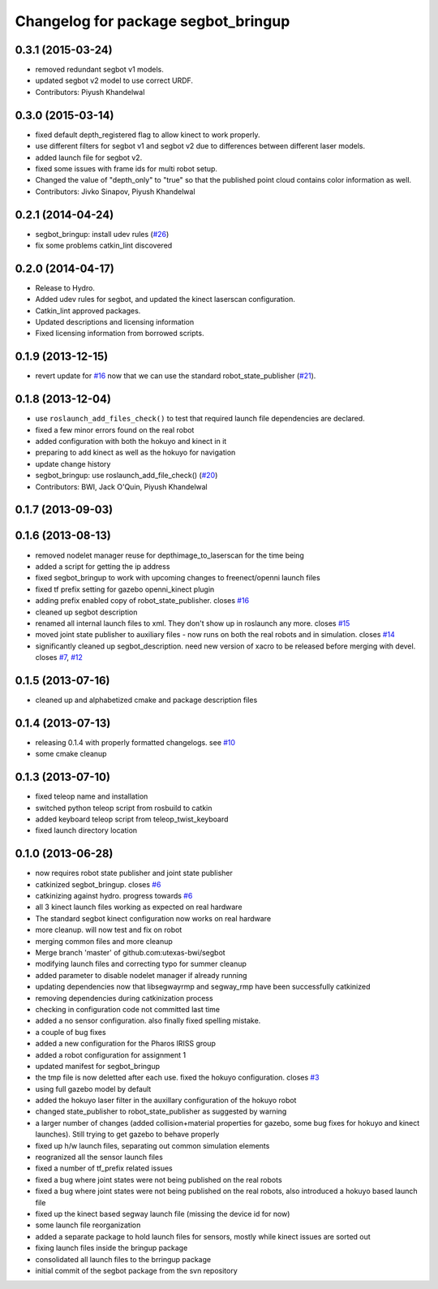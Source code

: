 ^^^^^^^^^^^^^^^^^^^^^^^^^^^^^^^^^^^^
Changelog for package segbot_bringup
^^^^^^^^^^^^^^^^^^^^^^^^^^^^^^^^^^^^

0.3.1 (2015-03-24)
------------------
* removed redundant segbot v1 models.
* updated segbot v2 model to use correct URDF.
* Contributors: Piyush Khandelwal

0.3.0 (2015-03-14)
------------------
* fixed default depth_registered flag to allow kinect to work properly.
* use different filters for segbot v1 and segbot v2 due to differences between different laser models.
* added launch file for segbot v2.
* fixed some issues with frame ids for multi robot setup.
* Changed the value of "depth_only" to "true" so that the published point cloud contains color information as well.
* Contributors: Jivko Sinapov, Piyush Khandelwal

0.2.1 (2014-04-24)
------------------
* segbot_bringup: install udev rules (`#26
  <https://github.com/utexas-bwi/segbot/issues/26>`_)
* fix some problems catkin_lint discovered

0.2.0 (2014-04-17)
------------------

* Release to Hydro.
* Added udev rules for segbot, and updated the kinect laserscan
  configuration.
* Catkin_lint approved packages.
* Updated descriptions and licensing information
* Fixed licensing information from borrowed scripts.

0.1.9 (2013-12-15)
------------------
* revert update for `#16`_ now that we can use the standard
  robot_state_publisher (`#21`_).

.. _`#16`: https://github.com/utexas-bwi/segbot/issues/16
.. _`#21`: https://github.com/utexas-bwi/segbot/issues/21

0.1.8 (2013-12-04)
------------------
* use ``roslaunch_add_files_check()`` to test that required launch
  file dependencies are declared.
* fixed a few minor errors found on the real robot
* added configuration with both the hokuyo and kinect in it
* preparing to add kinect as well as the hokuyo for navigation
* update change history
* segbot_bringup: use roslaunch_add_file_check() (`#20 <https://github.com/utexas-bwi/segbot/issues/20>`_)
* Contributors: BWI, Jack O'Quin, Piyush Khandelwal

0.1.7 (2013-09-03)
------------------

0.1.6 (2013-08-13)
------------------
* removed nodelet manager reuse for depthimage_to_laserscan for the time being
* added a script for getting the ip address
* fixed segbot_bringup to work with upcoming changes to freenect/openni launch files
* fixed tf prefix setting for gazebo openni_kinect plugin
* adding prefix enabled copy of robot_state_publisher. closes `#16 <https://github.com/utexas-bwi/segbot/issues/16>`_
* cleaned up segbot description
* renamed all internal launch files to xml. They don't show up in roslaunch any more. closes `#15 <https://github.com/utexas-bwi/segbot/issues/15>`_
* moved joint state publisher to auxiliary files - now runs on both the real robots and in simulation. closes `#14 <https://github.com/utexas-bwi/segbot/issues/14>`_
* significantly cleaned up segbot_description. need new version of xacro to be released before merging with devel. closes `#7 <https://github.com/utexas-bwi/segbot/issues/7>`_, `#12 <https://github.com/utexas-bwi/segbot/issues/12>`_

0.1.5 (2013-07-16)
------------------
* cleaned up and alphabetized cmake and package description files

0.1.4 (2013-07-13)
------------------
* releasing 0.1.4 with properly formatted changelogs. see `#10 <https://github.com/utexas-bwi/segbot/issues/10>`_
* some cmake cleanup

0.1.3 (2013-07-10)
------------------
* fixed teleop name and installation
* switched python teleop script from rosbuild to catkin
* added keyboard teleop script from teleop_twist_keyboard
* fixed launch directory location

0.1.0 (2013-06-28)
------------------
* now requires robot state publisher and joint state publisher
* catkinized segbot_bringup. closes `#6 <https://github.com/utexas-bwi/segbot/issues/6>`_
* catkinizing against hydro. progress towards `#6 <https://github.com/utexas-bwi/segbot/issues/6>`_
* all 3 kinect launch files working as expected on real hardware
* The standard segbot kinect configuration now works on real hardware
* more cleanup. will now test and fix on robot
* merging common files and more cleanup
* Merge branch 'master' of github.com:utexas-bwi/segbot
* modifying launch files and correcting typo for summer cleanup
* added parameter to disable nodelet manager if already running
* updating dependencies now that libsegwayrmp and segway_rmp have been successfully catkinized
* removing dependencies during catkinization process
* checking in configuration code not committed last time
* added a no sensor configuration. also finally fixed spelling mistake.
* a couple of bug fixes
* added a new configuration for the Pharos IRISS group
* added a robot configuration for assignment 1
* updated manifest for segbot_bringup
* the tmp file is now deletted after each use. fixed the hokuyo configuration. closes `#3 <https://github.com/utexas-bwi/segbot/issues/3>`_
* using full gazebo model by default
* added the hokuyo laser filter in the auxillary configuration of the hokuyo robot
* changed state_publisher to robot_state_publisher as suggested by warning
* a larger number of changes (added collision+material properties for gazebo, some bug fixes for hokuyo and kinect launches). Still trying to get gazebo to behave properly
* fixed up h/w launch files, separating out common simulation elements
* reogranized all the sensor launch files
* fixed a number of tf_prefix related issues
* fixed a bug where joint states were not being published on the real robots
* fixed a bug where joint states were not being published on the real robots, also introduced a hokuyo based launch file
* fixed up the kinect based segway launch file (missing the device id for now)
* some launch file reorganization
* added a separate package to hold launch files for sensors, mostly while kinect issues are sorted out
* fixing launch files inside the bringup package
* consolidated all launch files to the brringup package
* initial commit of the segbot package from the svn repository
